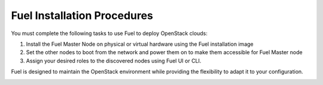 Fuel Installation Procedures
----------------------------
You must complete the following tasks to use Fuel to deploy OpenStack
clouds:

1. Install the Fuel Master Node on physical or virtual hardware using
   the Fuel installation image
2. Set the other nodes to boot from the network and power them on
   to make them accessible for Fuel Master node
3. Assign your desired roles to the discovered nodes using Fuel
   UI or CLI.

Fuel is designed to maintain the OpenStack environment while providing
the flexibility to adapt it to your configuration.

.. image:: /_images/how-it-works.*
  :width: 80%
  :align: center


